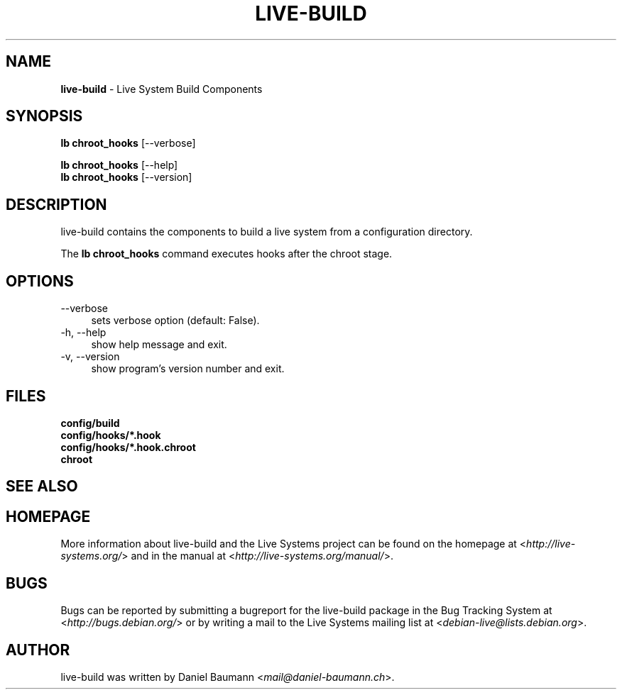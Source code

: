 .\" live-build(7) - System Build Scripts
.\" Copyright (C) 2006-2013 Daniel Baumann <mail@daniel-baumann.ch>
.\"
.\" This program comes with ABSOLUTELY NO WARRANTY; for details see COPYING.
.\" This is free software, and you are welcome to redistribute it
.\" under certain conditions; see COPYING for details.
.\"
.\"
.TH LIVE\-BUILD 1 2013\-11\-03 4.0~alpha28-1 "Live Systems Project"

.SH NAME
\fBlive\-build\fR \- Live System Build Components

.SH SYNOPSIS
\fBlb chroot_hooks\fR [\-\-verbose]
.PP
\fBlb chroot_hooks\fR [\-\-help]
.br
\fBlb chroot_hooks\fR [\-\-version]
.
.SH DESCRIPTION
live\-build contains the components to build a live system from a configuration directory.
.PP
The \fBlb chroot_hooks\fR command executes hooks after the chroot stage.

.SH OPTIONS
.IP "\-\-verbose" 4
sets verbose option (default: False).
.IP "\-h, \-\-help" 4
show help message and exit.
.IP "\-v, \-\-version" 4
show program's version number and exit.

.SH FILES
.IP "\fBconfig/build\fR" 4
.IP "\fBconfig/hooks/*.hook\fR" 4
.IP "\fBconfig/hooks/*.hook.chroot\fR" 4
.IP "\fBchroot\fR" 4

.SH SEE ALSO
.\" FIXME

.SH HOMEPAGE
More information about live\-build and the Live Systems project can be found on the homepage at <\fIhttp://live-systems.org/\fR> and in the manual at <\fIhttp://live-systems.org/manual/\fR>.

.SH BUGS
Bugs can be reported by submitting a bugreport for the live\-build package in the Bug Tracking System at <\fIhttp://bugs.debian.org/\fR> or by writing a mail to the Live Systems mailing list at <\fIdebian\-live@lists.debian.org\fR>.

.SH AUTHOR
live\-build was written by Daniel Baumann <\fImail@daniel-baumann.ch\fR>.
